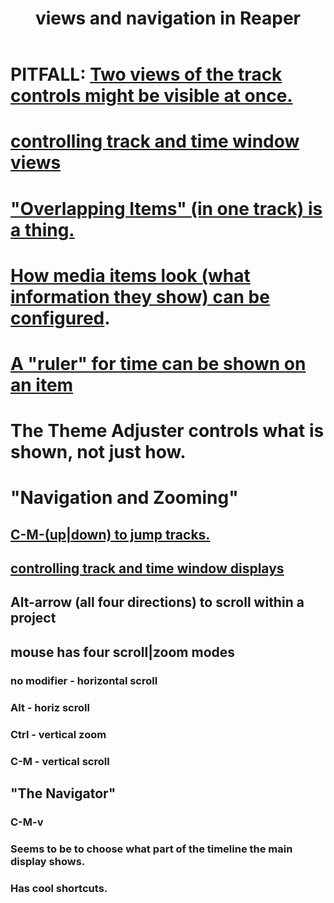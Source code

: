 :PROPERTIES:
:ID:       d2b9b956-5c1b-418a-a447-62811c956654
:END:
#+title: views and navigation in Reaper
* PITFALL: [[id:f9078ad5-9518-4672-b11a-4aabaa905e32][Two views of the track controls might be visible at once.]]
* [[id:3475dab5-d962-4e99-bd66-8d841d7475a0][controlling track and time window views]]
* [[id:cfcf9ddd-8686-4350-bc00-34bf3d883c47]["Overlapping Items" (in one track) is a thing.]]
* [[id:f78c9054-f324-4509-a98f-e73d5cad5281][How media items look (what information they show) can be configured]].
* [[id:e8df34e9-f664-4163-a0ed-c1ffd8720bbb][A "ruler" for time can be shown on an item]]
* The Theme Adjuster controls what is shown, not just how.
* "Navigation and Zooming"
** [[id:b0f09bb3-ddc1-4dfa-bbb0-a69eed0fc824][C-M-(up|down) to jump tracks.]]
** [[id:3475dab5-d962-4e99-bd66-8d841d7475a0][controlling track and time window displays]]
** Alt-arrow (all four directions) to scroll within a project
** mouse has four scroll|zoom modes
*** no modifier - horizontal scroll
*** Alt - horiz scroll
*** Ctrl - vertical zoom
*** C-M - vertical scroll
** "The Navigator"
*** C-M-v
*** Seems to be to choose what part of the timeline the main display shows.
*** Has cool shortcuts.
